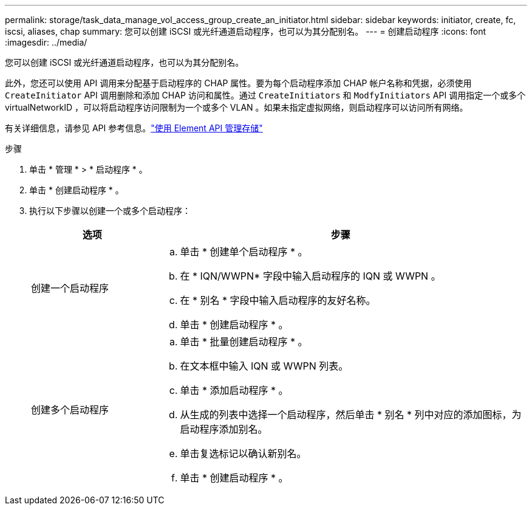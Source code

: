 ---
permalink: storage/task_data_manage_vol_access_group_create_an_initiator.html 
sidebar: sidebar 
keywords: initiator, create, fc, iscsi, aliases, chap 
summary: 您可以创建 iSCSI 或光纤通道启动程序，也可以为其分配别名。 
---
= 创建启动程序
:icons: font
:imagesdir: ../media/


[role="lead"]
您可以创建 iSCSI 或光纤通道启动程序，也可以为其分配别名。

此外，您还可以使用 API 调用来分配基于启动程序的 CHAP 属性。要为每个启动程序添加 CHAP 帐户名称和凭据，必须使用 `CreateInitiator` API 调用删除和添加 CHAP 访问和属性。通过 `CreateInitiators` 和 `ModfyInitiators` API 调用指定一个或多个 virtualNetworkID ，可以将启动程序访问限制为一个或多个 VLAN 。如果未指定虚拟网络，则启动程序可以访问所有网络。

有关详细信息，请参见 API 参考信息。link:../api/index.html["使用 Element API 管理存储"]

.步骤
. 单击 * 管理 * > * 启动程序 * 。
. 单击 * 创建启动程序 * 。
. 执行以下步骤以创建一个或多个启动程序：
+
[cols="25,75"]
|===
| 选项 | 步骤 


 a| 
创建一个启动程序
 a| 
.. 单击 * 创建单个启动程序 * 。
.. 在 * IQN/WWPN* 字段中输入启动程序的 IQN 或 WWPN 。
.. 在 * 别名 * 字段中输入启动程序的友好名称。
.. 单击 * 创建启动程序 * 。




 a| 
创建多个启动程序
 a| 
.. 单击 * 批量创建启动程序 * 。
.. 在文本框中输入 IQN 或 WWPN 列表。
.. 单击 * 添加启动程序 * 。
.. 从生成的列表中选择一个启动程序，然后单击 * 别名 * 列中对应的添加图标，为启动程序添加别名。
.. 单击复选标记以确认新别名。
.. 单击 * 创建启动程序 * 。


|===

